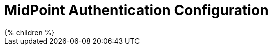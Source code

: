 = MidPoint Authentication Configuration
:page-nav-title: Authentication
:page-wiki-name: Security And Authentication Configuration
:page-wiki-id: 15859793
:page-wiki-metadata-create-user: semancik
:page-wiki-metadata-create-date: 2014-06-30T12:21:03.358+02:00
:page-wiki-metadata-modify-user: semancik
:page-wiki-metadata-modify-date: 2019-01-31T11:03:30.916+01:00
:page-upkeep-status: yellow

// TODO: introduction

++++
{% children %}
++++